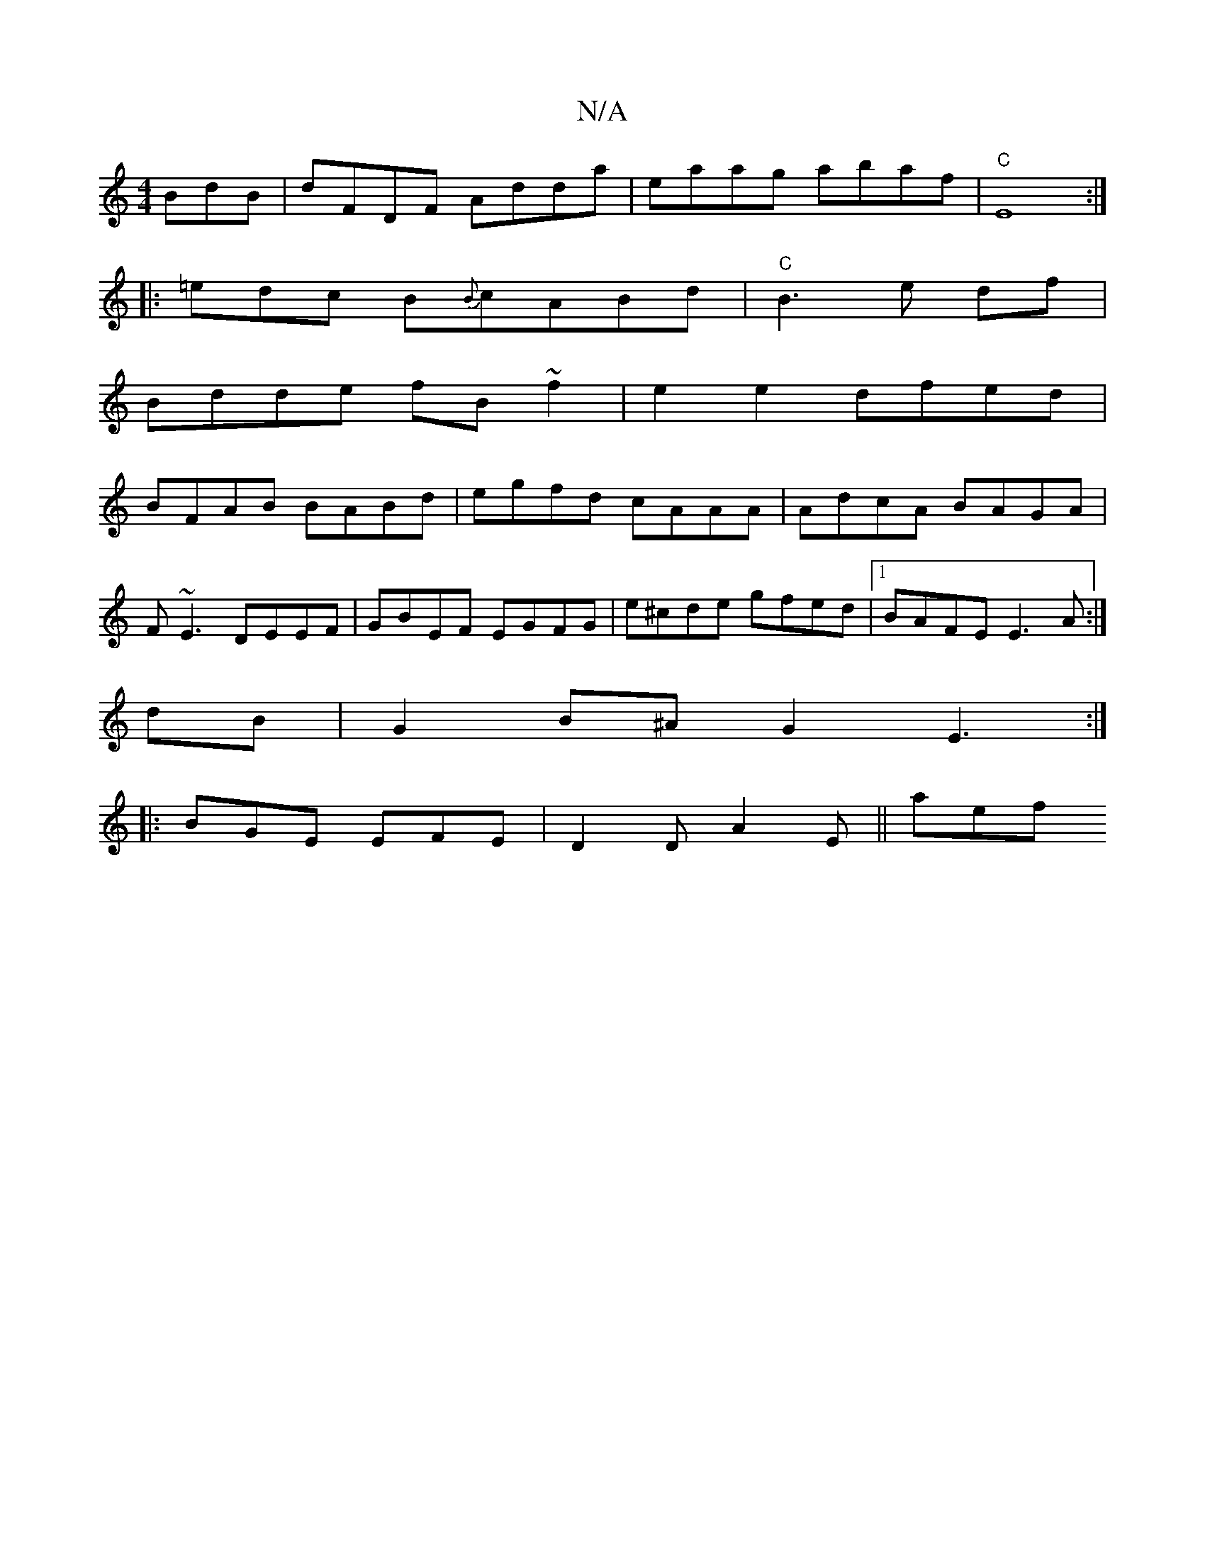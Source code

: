 X:1
T:N/A
M:4/4
R:N/A
K:Cmajor
BdB|dFDF Adda|eaag abaf|"C"E8:|
|:=edc B{B}cABd|"C"B3 e df|
Bdde fB~f2| e2e2 dfed |
BFAB BABd | egfd cAAA |AdcA BAGA|
F~E3 DEEF|GBEF EGFG|e^cde gfed|1 BAFE E3A:|
dB|G2B^A G2E3:|
|:BGE EFE|D2D A2E||aef